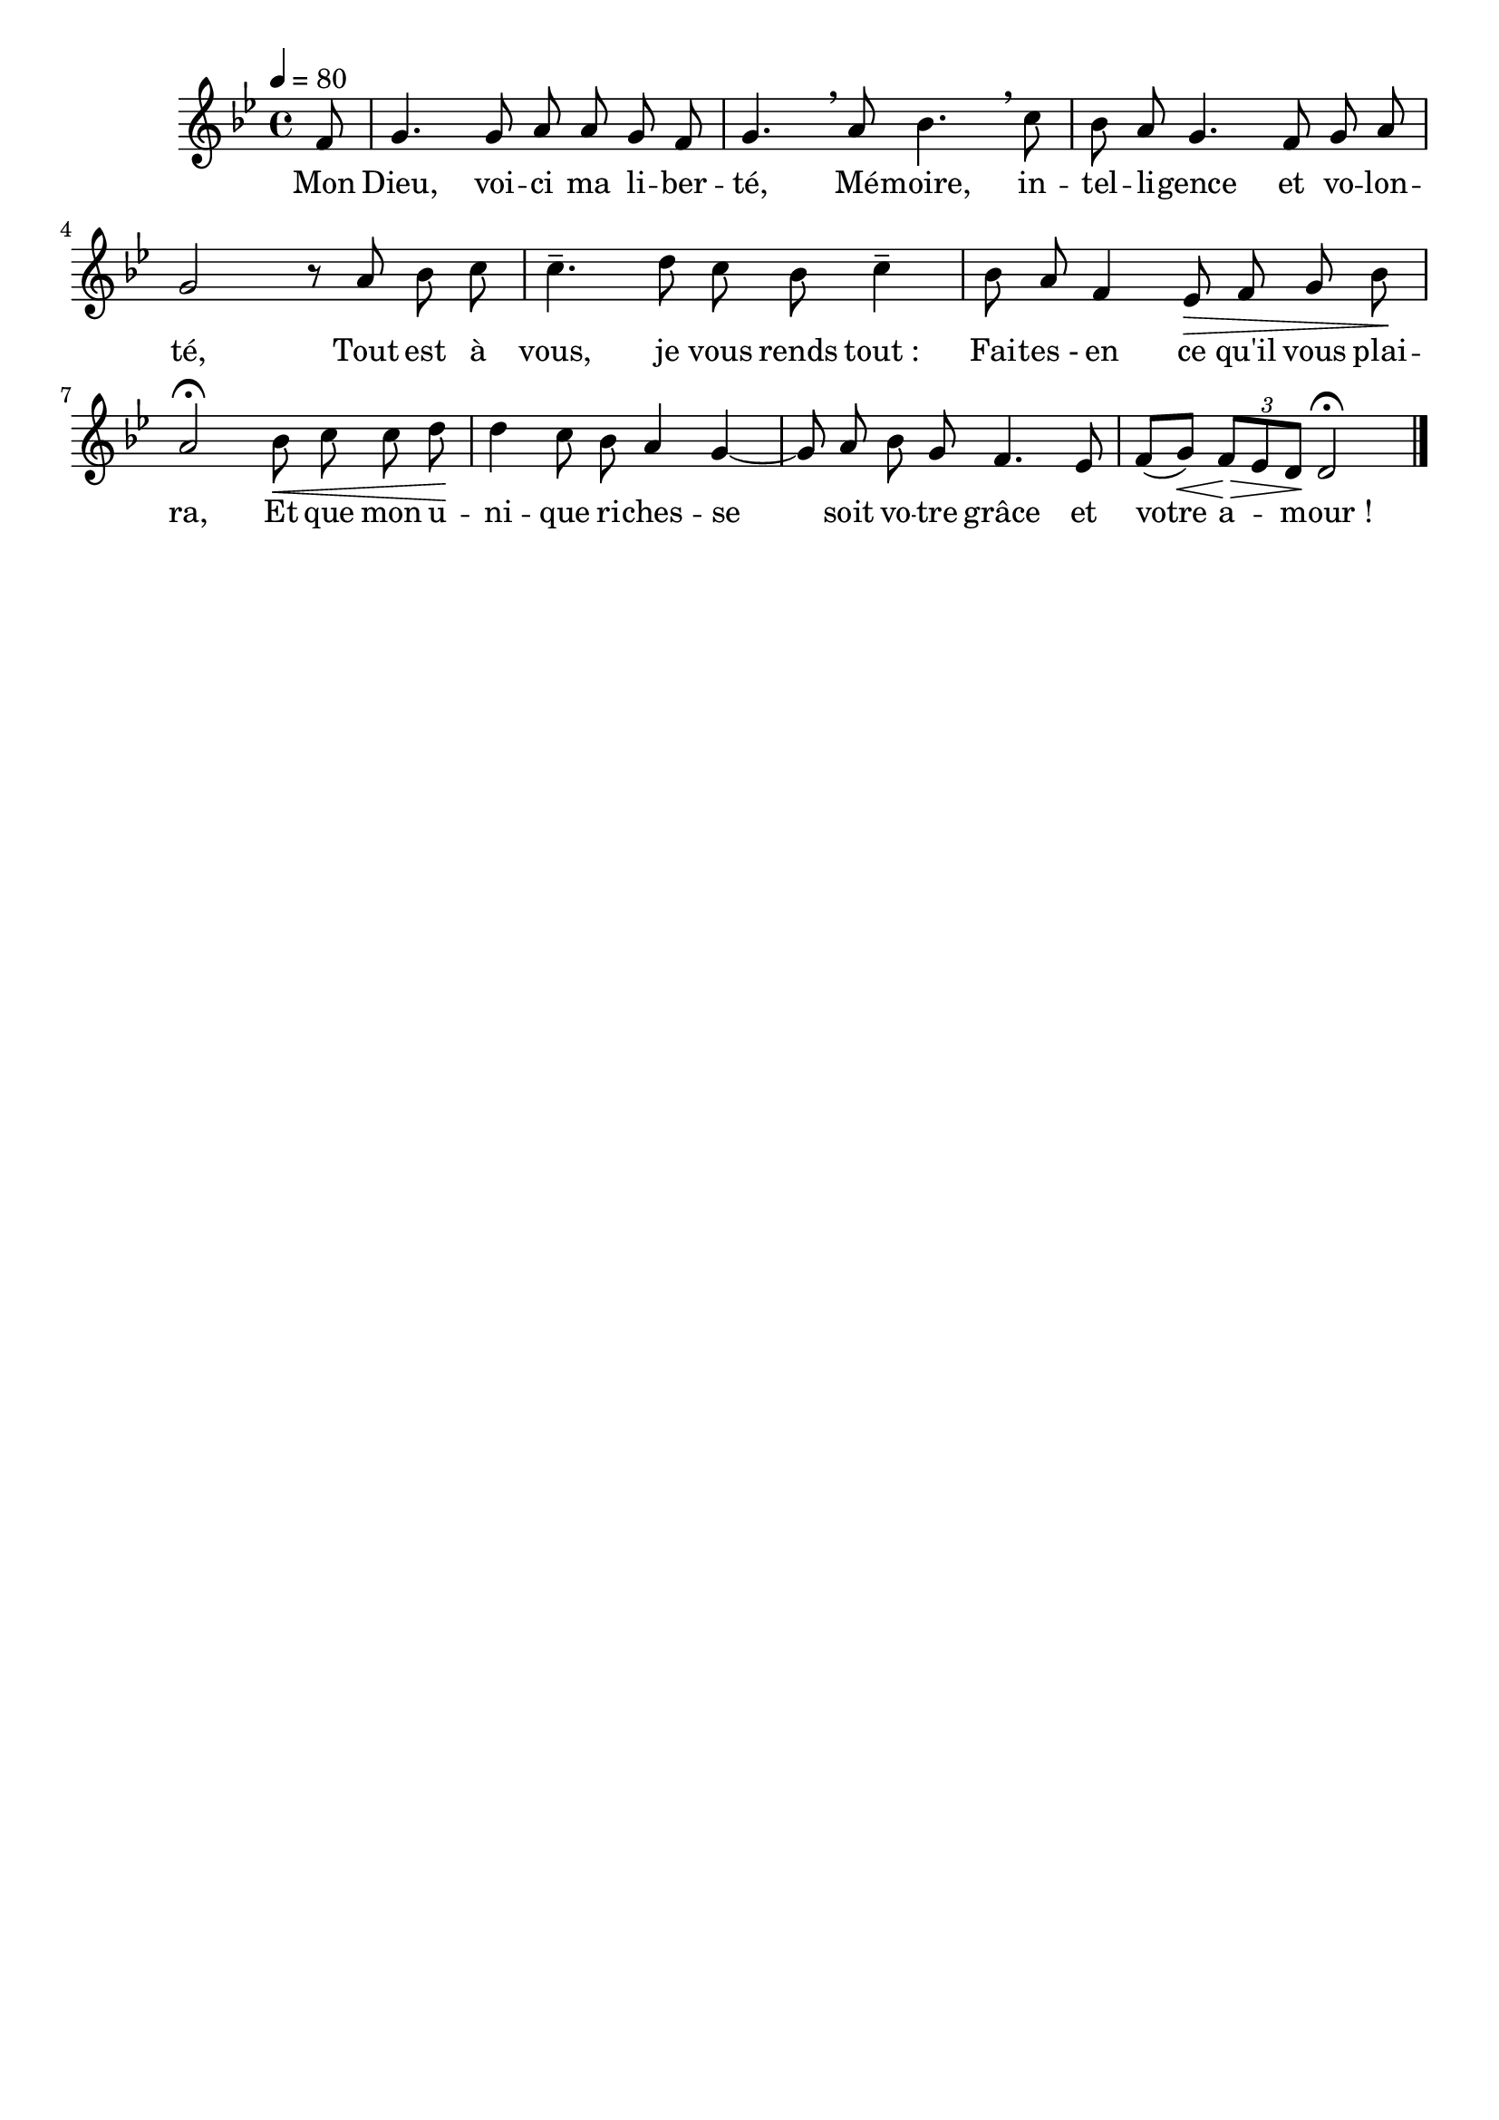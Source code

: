 \version "2.16"
\language "français"

\header {
  tagline = ""
  composer = ""
}                                        

MetriqueArmure = {
  \tempo 4=80
  \time 4/4
  \key sib \major
}

italique = { \override Score . LyricText #'font-shape = #'italic }

roman = { \override Score . LyricText #'font-shape = #'roman }

MusiqueTheme = \relative do' {
  \partial 8 fa8
  sol4. sol8 la la sol fa
  sol4. \breathe la8 sib4. \breathe do8
  sib8 la sol4. fa8 sol la
  sol2 r8 la sib do
  do4.-- re8 do sib do4--
  sib8 la fa4 mib8\> fa sol sib\!
  la2\fermata sib8\< do do re\!
  re4 do8 sib la4 sol~
  sol8 la sib sol
  fa4. mib8
  fa8[( sol])\< \times 2/3 {fa8[\> mib re]\!} re2\fermata
  \bar "|."
}

Paroles = \lyricmode {
  Mon Dieu, voi -- ci ma li -- ber -- té,
  Mé -- moire, in -- tel -- li -- gence et vo -- lon -- té,
  Tout est à vous, je vous rends tout_:
  Fai -- tes_- en ce qu'il vous plai -- ra,
  Et que mon u -- ni -- que ri -- ches -- se
  soit vo -- tre grâce et votre a -- mour_!
}

\score{
    \new Staff <<
      \set Staff.midiInstrument = "flute"
      \new Voice = "theme" {
	\override Score.PaperColumn #'keep-inside-line = ##t
	\autoBeamOff
	\MetriqueArmure
	\MusiqueTheme
      }
      \new Lyrics \lyricsto theme {
	\Paroles
      }                       
    >>
\layout{}
\midi{}
}
